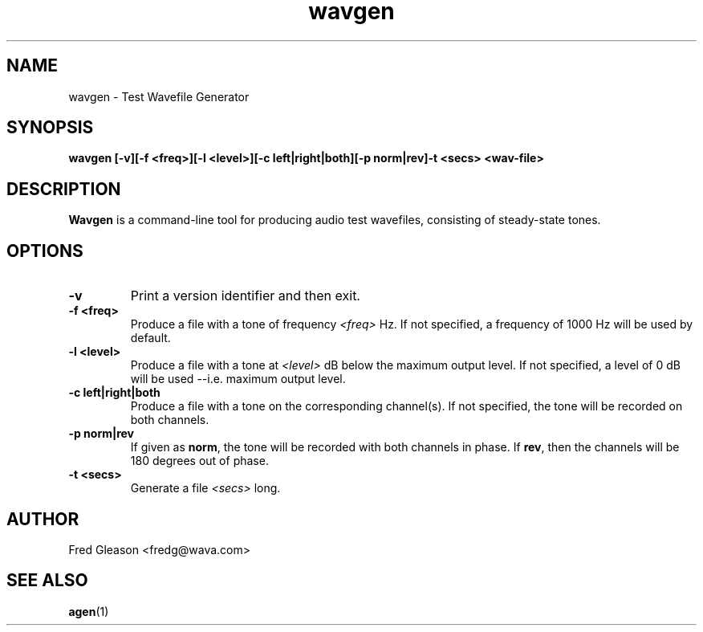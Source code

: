 .TH wavgen 1 "October 1999" Linux "Linux Audio Manual"
.SH NAME
wavgen \- Test Wavefile Generator
.SH SYNOPSIS
.B wavgen [-v][-f <freq>][-l <level>][-c left|right|both][-p norm|rev]\
-t <secs> <wav-file>

.SH DESCRIPTION
\fBWavgen\fP is a command-line tool for producing audio test wavefiles, 
consisting of steady-state tones.

.SH OPTIONS
.TP
.B \-v
Print a version identifier and then exit.
.TP
.B \-f <freq>
Produce a file with a tone of frequency \fI<freq>\fP Hz.  If not specified, 
a frequency of 1000 Hz will be used by default.
.TP
.B \-l <level>
Produce a file with a tone at \fI<level>\fP dB below the maximum output level.
If not specified, a level of 0 dB will be used --i.e. maximum output level.
.TP
.B \-c left|right|both
Produce a file with a tone on the corresponding channel(s).  If not specified,
the tone will be recorded on both channels.
.TP
.B \-p norm|rev
If given as \fBnorm\fP, the tone will be recorded with both channels in phase.
If \fBrev\fP, then the channels will be 180 degrees out of phase.
.TP
.B \-t <secs>
Generate a file \fI<secs>\fP long.  

.SH AUTHOR
Fred Gleason <fredg@wava.com>
.SH SEE ALSO
.BR agen (1)
